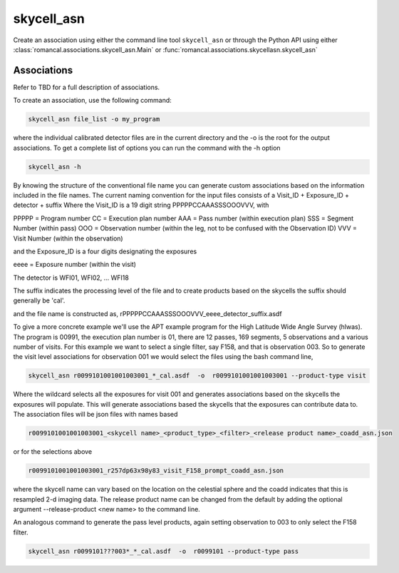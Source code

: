 .. _skycell_asn:

skycell_asn
===========

Create an association using either the command line tool
``skycell_asn`` or through the Python API using either
:class:`romancal.associations.skycell_asn.Main` or
:func:`romancal.associations.skycellasn.skycell_asn`


Associations
^^^^^^^^^^^^

Refer to TBD for a full description of associations.

To create an association, use the following command:

.. code-block:: python

		skycell_asn file_list -o my_program

where the individual calibrated detector files are in the current directory and the -o is the root
for the output associations. To get a complete list of options you can run the command with the
\-h option

.. code-block:: python

		skycell_asn -h


By knowing the structure of the conventional file name you can generate custom associations based
on the information included in the file names.
The current naming convention for the input files consists of a Visit_ID + Exposure_ID + detector + suffix
Where the Visit_ID is a 19 digit string
PPPPPCCAAASSSOOOVVV, with

PPPPP = Program number
CC = Execution plan number
AAA = Pass number (within execution plan)
SSS = Segment Number (within pass)
OOO = Observation number (within the leg, not to be confused with the Observation ID)
VVV = Visit Number (within the observation)

and the Exposure_ID is a four digits designating the exposures

eeee = Exposure number (within the visit)

The detector is WFI01, WFI02, ... WFI18

The suffix indicates the processing level of the file and to create products based on the
skycells the suffix should generally be 'cal'.

and the file name is constructed as,
rPPPPPCCAAASSSOOOVVV_eeee_detector_suffix.asdf

To give a more concrete example we'll use the APT example program for the
High Latitude Wide Angle Survey (hlwas). The program is 00991, the execution plan number is 01,
there are 12 passes, 169 segments, 5 observations and a various number of visits.
For this example we want to select a single filter, say F158, and that is observation 003.
So to generate the visit level associations for observation 001 we would select the files using the bash
command line,

.. code-block:: text

		skycell_asn r0099101001001003001_*_cal.asdf  -o  r0099101001001003001 --product-type visit

Where the wildcard selects all the exposures for visit 001 and generates associations based on the skycells
the exposures will populate. This will generate associations based the skycells that the exposures can
contribute data to. The association files will be json files with names based

.. code-block:: text

	r0099101001001003001_<skycell name>_<product_type>_<filter>_<release product name>_coadd_asn.json

or for the selections above

.. code-block:: text

	r0099101001001003001_r257dp63x98y83_visit_F158_prompt_coadd_asn.json

where the skycell name can vary based on the location on the celestial sphere and the coadd indicates
that this is resampled 2-d imaging data. The release product name can be changed from the default
by adding the optional argument --release-product <new name> to the command line.

An analogous command to generate the pass level products, again setting observation to 003 to only select
the F158 filter.

.. code-block:: text

		skycell_asn r0099101???003*_*_cal.asdf  -o  r0099101 --product-type pass
